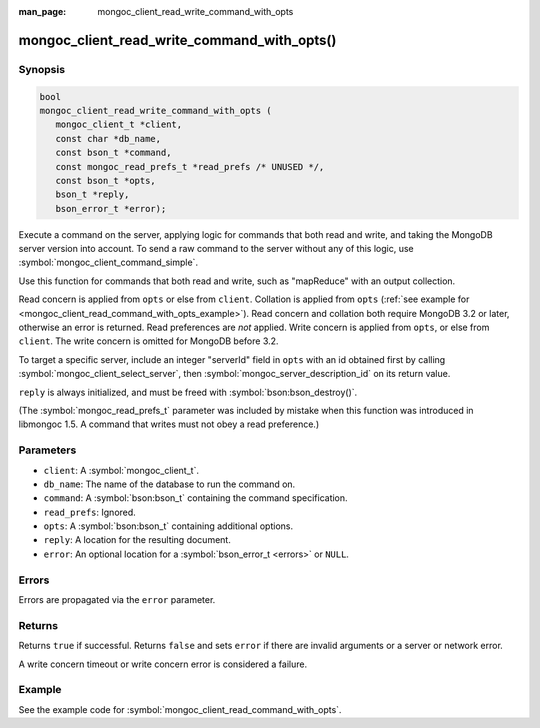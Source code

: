 :man_page: mongoc_client_read_write_command_with_opts

mongoc_client_read_write_command_with_opts()
============================================

Synopsis
--------

.. code-block:: c

  bool
  mongoc_client_read_write_command_with_opts (
     mongoc_client_t *client,
     const char *db_name,
     const bson_t *command,
     const mongoc_read_prefs_t *read_prefs /* UNUSED */,
     const bson_t *opts,
     bson_t *reply,
     bson_error_t *error);

Execute a command on the server, applying logic for commands that both read and write, and taking the MongoDB server version into account. To send a raw command to the server without any of this logic, use :symbol:`mongoc_client_command_simple`.

Use this function for commands that both read and write, such as "mapReduce" with an output collection.

Read concern is applied from ``opts`` or else from ``client``. Collation is applied from ``opts`` (:ref:`see example for  <mongoc_client_read_command_with_opts_example>`). Read concern and collation both require MongoDB 3.2 or later, otherwise an error is returned. Read preferences are *not* applied. Write concern is applied from ``opts``, or else from ``client``. The write concern is omitted for MongoDB before 3.2.

To target a specific server, include an integer "serverId" field in ``opts`` with an id obtained first by calling :symbol:`mongoc_client_select_server`, then :symbol:`mongoc_server_description_id` on its return value.

``reply`` is always initialized, and must be freed with :symbol:`bson:bson_destroy()`.

(The :symbol:`mongoc_read_prefs_t` parameter was included by mistake when this function was introduced in libmongoc 1.5. A command that writes must not obey a read preference.)

Parameters
----------

* ``client``: A :symbol:`mongoc_client_t`.
* ``db_name``: The name of the database to run the command on.
* ``command``: A :symbol:`bson:bson_t` containing the command specification.
* ``read_prefs``: Ignored.
* ``opts``: A :symbol:`bson:bson_t` containing additional options.
* ``reply``: A location for the resulting document.
* ``error``: An optional location for a :symbol:`bson_error_t <errors>` or ``NULL``.

Errors
------

Errors are propagated via the ``error`` parameter.

Returns
-------

Returns ``true`` if successful. Returns ``false`` and sets ``error`` if there are invalid arguments or a server or network error.

A write concern timeout or write concern error is considered a failure.

Example
-------

See the example code for :symbol:`mongoc_client_read_command_with_opts`.

